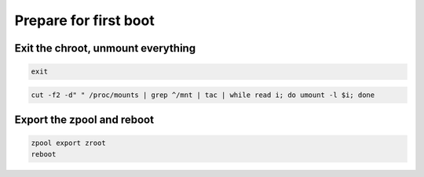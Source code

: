 Prepare for first boot
----------------------

Exit the chroot, unmount everything
~~~~~~~~~~~~~~~~~~~~~~~~~~~~~~~~~~~

.. code-block::

  exit

.. code-block::

   cut -f2 -d" " /proc/mounts | grep ^/mnt | tac | while read i; do umount -l $i; done

Export the zpool and reboot
~~~~~~~~~~~~~~~~~~~~~~~~~~~

.. code-block::

  zpool export zroot
  reboot
